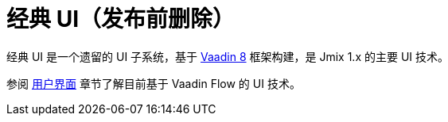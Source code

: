 = 经典 UI（发布前删除）
:page-aliases: backoffice-ui:index.adoc

经典 UI 是一个遗留的 UI 子系统，基于 https://vaadin.com/docs/v8/[Vaadin 8^] 框架构建，是 Jmix 1.x 的主要 UI 技术。

参阅 xref:flow-ui:index.adoc[用户界面] 章节了解目前基于 Vaadin Flow 的 UI 技术。
